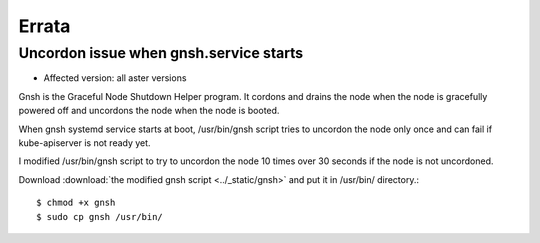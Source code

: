 Errata
=======

Uncordon issue when gnsh.service starts
----------------------------------------

* Affected version: all aster versions

Gnsh is the Graceful Node Shutdown Helper program.
It cordons and drains the node when the node is gracefully powered off and
uncordons the node when the node is booted.

When gnsh systemd service starts at boot,
/usr/bin/gnsh script tries to uncordon the node only once and 
can fail if kube-apiserver is not ready yet.

I modified /usr/bin/gnsh script to try to uncordon the node 
10 times over 30 seconds if the node is not uncordoned.

Download :download:`the modified gnsh script <../_static/gnsh>` and
put it in /usr/bin/ directory.::

    $ chmod +x gnsh
    $ sudo cp gnsh /usr/bin/

